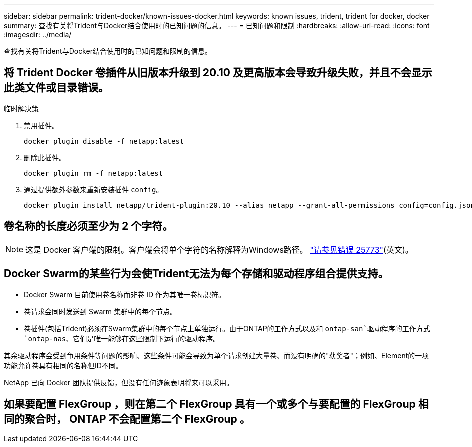 ---
sidebar: sidebar 
permalink: trident-docker/known-issues-docker.html 
keywords: known issues, trident, trident for docker, docker 
summary: 查找有关将Trident与Docker结合使用时的已知问题的信息。 
---
= 已知问题和限制
:hardbreaks:
:allow-uri-read: 
:icons: font
:imagesdir: ../media/


[role="lead"]
查找有关将Trident与Docker结合使用时的已知问题和限制的信息。



== 将 Trident Docker 卷插件从旧版本升级到 20.10 及更高版本会导致升级失败，并且不会显示此类文件或目录错误。

.临时解决策
. 禁用插件。
+
[source, console]
----
docker plugin disable -f netapp:latest
----
. 删除此插件。
+
[source, console]
----
docker plugin rm -f netapp:latest
----
. 通过提供额外参数来重新安装插件 `config`。
+
[source, console]
----
docker plugin install netapp/trident-plugin:20.10 --alias netapp --grant-all-permissions config=config.json
----




== 卷名称的长度必须至少为 2 个字符。


NOTE: 这是 Docker 客户端的限制。客户端会将单个字符的名称解释为Windows路径。 https://github.com/moby/moby/issues/25773["请参见错误 25773"^](英文)。



== Docker Swarm的某些行为会使Trident无法为每个存储和驱动程序组合提供支持。

* Docker Swarm 目前使用卷名称而非卷 ID 作为其唯一卷标识符。
* 卷请求会同时发送到 Swarm 集群中的每个节点。
* 卷插件(包括Trident)必须在Swarm集群中的每个节点上单独运行。由于ONTAP的工作方式以及和 `ontap-san`驱动程序的工作方式 `ontap-nas`、它们是唯一能够在这些限制下运行的驱动程序。


其余驱动程序会受到争用条件等问题的影响、这些条件可能会导致为单个请求创建大量卷、而没有明确的"获奖者"；例如、Element的一项功能允许卷具有相同的名称但ID不同。

NetApp 已向 Docker 团队提供反馈，但没有任何迹象表明将来可以采用。



== 如果要配置 FlexGroup ，则在第二个 FlexGroup 具有一个或多个与要配置的 FlexGroup 相同的聚合时， ONTAP 不会配置第二个 FlexGroup 。
